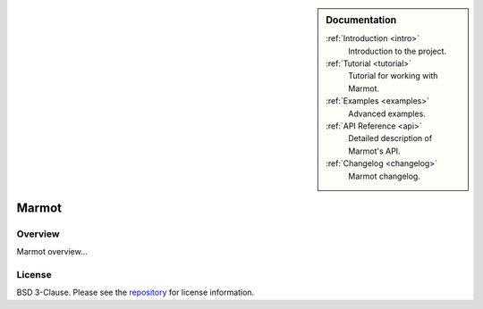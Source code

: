 .. sidebar:: Documentation

   :ref:`Introduction <intro>`
      Introduction to the project.

   :ref:`Tutorial <tutorial>`
      Tutorial for working with Marmot.

   :ref:`Examples <examples>`
      Advanced examples.

   :ref:`API Reference <api>`
      Detailed description of Marmot's API.

   :ref:`Changelog <changelog>`
      Marmot changelog.

Marmot
======

Overview
--------

Marmot overview...

License
-------

BSD 3-Clause. Please see the `repository <todo>`_ for license information.
